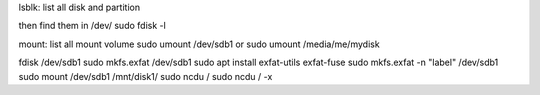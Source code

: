 lsblk: list all disk and partition

then find them in /dev/
sudo fdisk -l

mount: list all mount volume
sudo umount /dev/sdb1
or
sudo umount /media/me/mydisk

fdisk /dev/sdb1
sudo mkfs.exfat /dev/sdb1
sudo apt install exfat-utils exfat-fuse
sudo mkfs.exfat -n "label" /dev/sdb1
sudo mount /dev/sdb1 /mnt/disk1/
sudo ncdu /
sudo ncdu / -x

